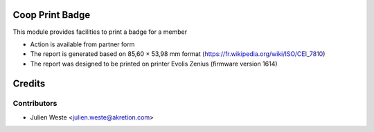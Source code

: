 .. image:: https://img.shields.io/badge/licence-AGPL--3-blue.svg
    :alt: License: AGPL-3

Coop Print Badge
================

This module provides facilities to print a badge for a member

* Action is available from partner form
* The report is generated based on 85,60 × 53,98 mm format (https://fr.wikipedia.org/wiki/ISO/CEI_7810)
* The report was designed to be printed on printer Evolis Zenius (firmware version 1614)

Credits
=======

Contributors
------------

* Julien Weste <julien.weste@akretion.com>
